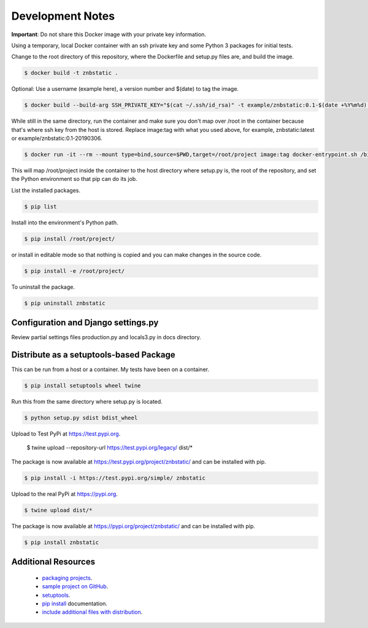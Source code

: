 Development Notes
==================================================================================

**Important**: Do not share this Docker image with your private key information.

Using a temporary, local Docker container with an ssh private key and some Python 3 packages for initial tests.

Change to the root directory of this repository, where the Dockerfile and setup.py files are, and build the image.

.. code-block:: bash

  $ docker build -t znbstatic .

Optional: Use a username (example here), a version number and $(date) to tag the image.

.. code-block:: bash

  $ docker build --build-arg SSH_PRIVATE_KEY="$(cat ~/.ssh/id_rsa)" -t example/znbstatic:0.1-$(date +%Y%m%d) .

While still in the same directory, run the container and make sure you don't map over /root in the container because that's where ssh key from the host is stored. Replace image:tag with what you used above, for example, znbstatic:latest or example/znbstatic:0.1-20190306.

.. code-block:: bash

  $ docker run -it --rm --mount type=bind,source=$PWD,target=/root/project image:tag docker-entrypoint.sh /bin/bash

This will map /root/project inside the container to the host directory where setup.py is, the root of the repository, and set the Python environment so that pip can do its job.

List the installed packages.

.. code-block:: bash

  $ pip list

Install into the environment's Python path.

.. code-block:: bash

  $ pip install /root/project/

or install in editable mode so that nothing is copied and you can make changes in the source code.

.. code-block:: bash

  $ pip install -e /root/project/

To uninstall the package.

.. code-block:: bash

  $ pip uninstall znbstatic

Configuration and Django settings.py
------------------------------------------------------------------------------

Review partial settings files production.py and locals3.py in docs directory.

Distribute as a setuptools-based Package
------------------------------------------------------------------------------

This can be run from a host or a container. My tests have been on a container.

.. code-block:: bash

  $ pip install setuptools wheel twine

Run this from the same directory where setup.py is located.

.. code-block:: bash

  $ python setup.py sdist bdist_wheel

Upload to Test PyPi at `<https://test.pypi.org>`_.

  $ twine upload --repository-url https://test.pypi.org/legacy/ dist/*

The package is now available at `<https://test.pypi.org/project/znbstatic/>`_ and can be installed with pip.

.. code-block:: bash

  $ pip install -i https://test.pypi.org/simple/ znbstatic

Upload to the real PyPi at `<https://pypi.org>`_.

.. code-block:: bash

  $ twine upload dist/*

The package is now available at `<https://pypi.org/project/znbstatic/>`_ and can be installed with pip.

.. code-block:: bash

  $ pip install znbstatic

Additional Resources
------------------------------------------------------------------------------

  * `packaging projects <https://packaging.python.org/tutorials/packaging-projects>`_.
  * `sample project on GitHub <https://github.com/pypa/sampleproject>`_.
  * `setuptools <https://setuptools.readthedocs.io/en/latest/setuptools.html>`_.
  * `pip install <https://pip.pypa.io/en/stable/reference/pip_install>`_ documentation.
  * `include additional files with distribution <https://docs.python.org/3.4/distutils/setupscript.html#installing-additional-files>`_.
